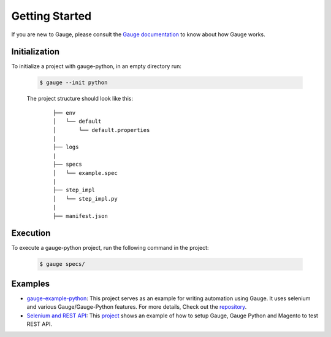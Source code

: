 .. _getting-started:

Getting Started
---------------

If you are new to Gauge, please consult the `Gauge documentation`_ to know about how Gauge works.

Initialization
~~~~~~~~~~~~~~

To initialize a project with gauge-python, in an empty directory run:

    .. code:: sh

        $ gauge --init python

    The project structure should look like this:

       ::

            ├── env
            │   └── default
            │       └── default.properties
            |
            ├── logs
            |
            ├── specs
            │   └── example.spec
            |
            ├── step_impl
            │   └── step_impl.py
            |
            ├── manifest.json


Execution
~~~~~~~~~

To execute a gauge-python project, run the following command in the project:

    .. code:: sh

        $ gauge specs/

    .. _Gauge documentation: http://getgauge.io/documentation/user/current/


Examples
~~~~~~~~

- gauge-example-python_: This project serves as an example for writing automation using Gauge. It uses selenium and various Gauge/Gauge-Python features. For more details, Check out the repository_.

- `Selenium and REST API`_: This project_ shows an example of how to setup Gauge, Gauge Python and Magento to test REST API.

.. _gauge-example-python: https://github.com/kashishm/gauge-example-python
.. _repository: https://github.com/kashishm/gauge-example-python
.. _Selenium and REST API: https://angbaird.com/2016/11/09/selenium-and-rest-api-testing-with-gauge/
.. _project: https://github.com/angb/gauge-magento-test